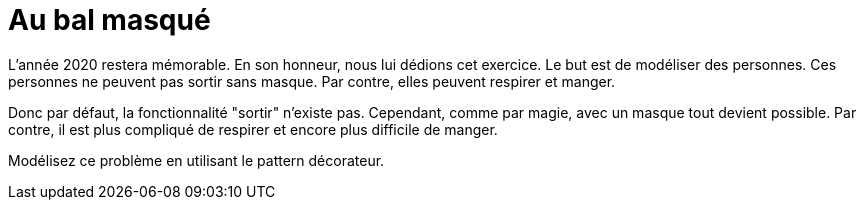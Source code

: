 # Au bal masqué

L'année 2020 restera mémorable. En son honneur, nous lui dédions cet exercice.
Le but est de modéliser des personnes. Ces personnes ne peuvent pas sortir sans masque.
Par contre, elles peuvent respirer et manger.

Donc par défaut,
la fonctionnalité "sortir" n'existe pas. Cependant, comme par magie, avec un masque tout devient possible. Par contre, il est plus compliqué de respirer et encore plus difficile de manger.

Modélisez ce problème en utilisant le pattern décorateur.
